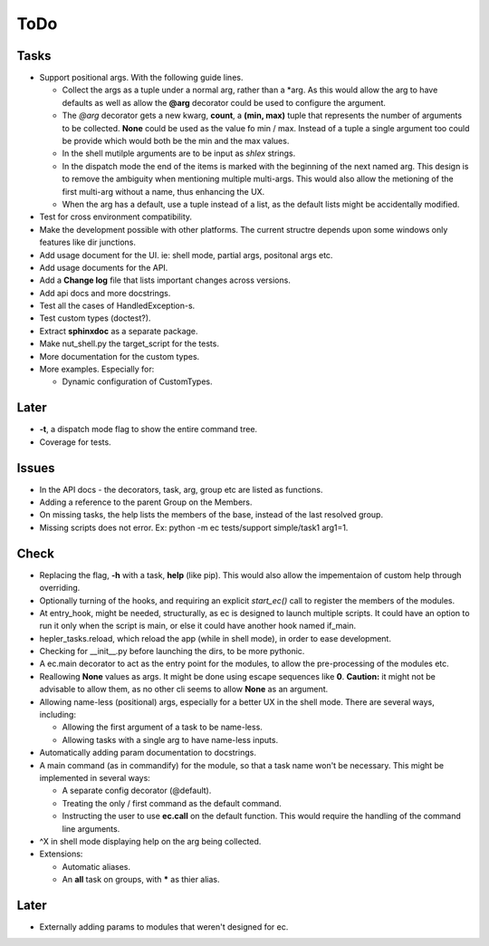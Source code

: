 ToDo
=====

Tasks
-----
* Support positional args. With the following guide lines.
  
  * Collect the args as a tuple under a normal arg, rather than a \*arg. As this would allow the arg to have defaults as well as allow the **@arg** decorator could be used to configure the argument.
  
  * The *@arg* decorator gets a new kwarg, **count**, a **(min, max)** tuple that represents the number of arguments to be collected. **None** could be used as the value fo min / max. Instead of a tuple a single argument too could be provide which would both be the min and the max values.
  
  * In the shell mutilple arguments are to be input as *shlex* strings.
  
  * In the dispatch mode the end of the items is marked with the beginning of the next named arg. This design is to remove the ambiguity when mentioning multiple multi-args. This would also allow the metioning of the first multi-arg without a name, thus enhancing the UX.
  
  * When the arg has a default, use a tuple instead of a list, as the default lists might be accidentally modified.
  

* Test for cross environment compatibility.

* Make the development possible with other platforms. The current structre depends upon some windows only features like dir junctions.

* Add usage document for the UI. ie: shell mode, partial args, positonal args etc.

* Add usage documents for the API.

* Add a **Change log** file that lists important changes across versions.

* Add api docs and more docstrings.

* Test all the cases of HandledException-s.

* Test custom types (doctest?).

* Extract **sphinxdoc** as a separate package.

* Make nut_shell.py the target_script for the tests.

* More documentation for the custom types.

* More examples. Especially for:

  * Dynamic configuration of CustomTypes.

Later
-----

* **-t**, a dispatch mode flag to show the entire command tree.

* Coverage for tests.

Issues
------
* In the API docs - the decorators, task, arg, group etc are listed as functions.


* Adding a reference to the parent Group on the Members.

* On missing tasks, the help lists the members of the base, instead of the last resolved group.

* Missing scripts does not error. Ex: python -m ec tests/support simple/task1 arg1=1.

Check
-----
* Replacing the flag, **-h** with a task, **help** (like pip). This would also allow the impementaion of custom help through overriding.

* Optionally turning of the hooks, and requiring an explicit *start_ec()* call to register the members of the modules.

* At entry_hook, might be needed, structurally, as ec is designed to launch multiple scripts. It could have an option to run it only when the script is main, or else it could have another hook named if_main.

* hepler_tasks.reload, which reload the app (while in shell mode), in order to ease development.

* Checking for __init__.py before launching the dirs, to be more pythonic.

* A ec.main decorator to act as the entry point for the modules, to allow the pre-processing of the modules etc.

* Reallowing **None** values as args. It might be done using escape sequences like **\0**. **Caution:** it might not be advisable to allow them, as no other cli seems to allow **None** as an argument.

* Allowing name-less (positional) args, especially for a better UX in the shell mode. There are several ways, including:
  
  * Allowing the first argument of a task to be name-less.
  * Allowing tasks with a single arg to have name-less inputs.

* Automatically adding param documentation to docstrings.

* A main command (as in commandify) for the module, so that a task name won't be necessary. This might be implemented in several ways:

  * A separate config decorator (@default).
  * Treating the only / first command as the default command.
  * Instructing the user to use **ec.call** on the default function. This would require the handling of the command line arguments.

* ^X in shell mode displaying help on the arg being collected.

* Extensions:

  * Automatic aliases.
  
  * An **all** task on groups, with ***** as thier alias.
  
Later
-----
* Externally adding params to modules that weren't designed for ec.
